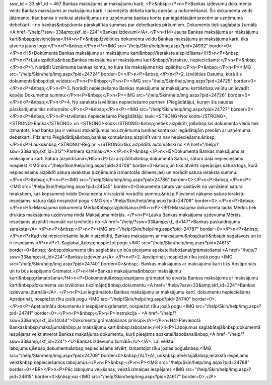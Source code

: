 ssw_id = 33skf_id = 467Bankas maksājums ar maksājumu karti;<P>&nbsp;</P>\n<P>Bankas izdevumu dokumenta veids Bankas maksājums ar maksājumu karti ir paredzēts debeta karšu operāciju noformēšanai. Šis dokumenta veids jāizmanto, kad banka ir veikusi atskaitījumus no uzņēmuma bankas konta par iegādātajām precēm ar uzņēmuma debetkarti - no bankas&nbsp;konta pārskaitītas summas par debetkartes pirkumiem. Dokuments tiek saglabāts žurnālā <A href="/help/?ssw=33&amp;skf_id=224">Bankas izdevumi</A>.</P>\n<H4>Jauna Bankas maksājuma ar maksājumu karti&nbsp;pievienošana</H4>\n<P>&nbsp;Izvēloties dokumenta veidu Bankas maksājums ar maksājuma karti, tiks atvērts jauns logs:</P>\n<P>&nbsp;</P>\n<P><IMG src="/help/Skin/help/img.aspx?pid=24992" border=0></P>\n<H5>Dokumenta Bankas maksājums ar maksājumu karti&nbsp;Virsraksta aizpildīšana</H5>\n<P>&nbsp;</P>\n<P>Lai aizpildītu&nbsp;Bankas maksājuma ar maksājumu karti&nbsp;Virsrakstu, nepieciešams:</P>\n<P>&nbsp;</P>\n<P>1. Norādīt Uzņēmuma bankas kontu, no kura šis maksājums tiks izpildīts:</P>\n<P>&nbsp;</P>\n<P><IMG src="/help/Skin/help/img.aspx?pid=24724" border=0></P>\n<P>&nbsp;</P>\n<P>2. Izvēlēties Datumu, kurā šis dokuments&nbsp;tiek veidots:</P>\n<P>&nbsp;</P>\n<P><IMG src="/help/Skin/help/img.aspx?pid=24725" border=0></P>\n<P>&nbsp;</P>\n<P>3. Norādīt nepieciešamo Bankas maksājuma ar maksājumu karti&nbsp;valūtu un ievadīt kopējo Dokumenta summu:</P>\n<P>&nbsp;</P>\n<P><IMG src="/help/Skin/help/img.aspx?pid=24726" border=0></P>\n<P>&nbsp;</P>\n<P>4. No saraksta izvēlēties nepieciešamo partneri (Piegādātāju), kuram šis naudas pārskaitījums tiks noformēts:</P>\n<P>&nbsp;</P>\n<P><IMG src="/help/Skin/help/img.aspx?pid=24727" border=0></P>\n<P>&nbsp;</P>\n<P>Izvēloties nepieciešamo Piegādātāju, lauki <STRONG>Nor.konts</STRONG>, <STRONG>Banka</STRONG> un <STRONG>Kods</STRONG>&nbsp;netiek aizpildīti, jo&nbsp;šis dokumenta veids tiek izmantots, kad banka jau ir veikusi atskaitījumus no uzņēmuma bankas konta par iegādātajām precēm ar uzņēmuma debetkarti, līdz ar to Piegādātāja&nbsp;bankas kontu&nbsp;aizpildīt vairs nav nepieciešams.&nbsp;</P>\n<P>Lauks&nbsp;<STRONG>Reģ.nr. </STRONG>tiks aizpildīts automātiski no <A href="/help/?ssw=33&amp;skf_id=312">Partnera kartiņas</A>.</P>\n<P>&nbsp;</P>\n<H5>Dokumenta Bankas maksājums ar maksājumu karti Satura aizpildīšana</H5>\n<P>Lai aizpildītu&nbsp;dokumenta Saturu, satura daļā nepieciešams nospiest <IMG src="/help/Skin/help/img.aspx?pid=24708" border=0>&nbsp;un tiks atvērts operācijas satura logs, kurā nepieciešams aizpildīt satura ierakstus (uzņēmumā izmantotās dimensijas) un norādīt satura ieraksta summu:</P>\n<P>&nbsp;</P>\n<P><IMG src="/help/Skin/help/img.aspx?pid=24786" border=0></P>\n<P>&nbsp;</P>\n<P><IMG src="/help/Skin/help/img.aspx?pid=24545" border=0>Dokumenta saturs var sastāvēt no vairākiem satura ierakstiem, kas kopsummā veido Dokumenta Virsrakstā norādīto summu.&nbsp;Pievienot nākamo satura ierakstu iespējams, satura daļā nospiežot pogu <IMG src="/help/Skin/help/img.aspx?pid=24708" border=0>.</P>\n<P>&nbsp;</P>\n<H5>Maksājuma dokumenta Mērķa&nbsp;aizpildīšana</H5>\n<P><BR>Maksājuma dokumenta lauks Mērķis tiek drukāts maksājuma uzdevuma rindā Maksājuma mērķis. </P>\n<P>Lauku Bankas maksājuma uzdevuma Mērķis, iespējams aizpildīt manuāli vai izvēloties no <A href="/help/?ssw=33&amp;skf_id=147">Bankas paskaidrojumu saraksta</A>:</P>\n<P>&nbsp;</P>\n<P><IMG src="/help/Skin/help/img.aspx?pid=24787" border=0></P>\n<P>&nbsp;</P>\n<P>Kad visi nepieciešamie lauki ir aizpildīti, Bankas maksājums ar maksājumu&nbsp;karti&nbsp;ir sagatavots un to ir iespējams:</P>\n<P>1. Saglabāt,&nbsp;nospiežot pogu <IMG src="/help/Skin/help/img.aspx?pid=24615" border=0>&nbsp;-&nbsp;dokuments tiks saglabāts un būs pieejams apskatei/labošanai/grāmatošanai <A href="/help/?ssw=33&amp;skf_id=224">Bankas izdevumu</A>.</P>\n<P>2. Apstiprināt, nospiežot rīku joslā pogu <IMG src="/help/Skin/help/img.aspx?pid=24740" border=0>&nbsp;- Bankas maksājums ar maksājumu karti tiks Apstiprināts un to būs iespējams Grāmatot.</P>\n<H4>Bankas maksājuma&nbsp;ar maksājumu karti&nbsp;grāmatošana</H4>\n<P>Dokumentu&nbsp;iespējams grāmatot no atvērta Bankas maksājuma ar maksājumu karti&nbsp;dokumenta vai izvēloties (iezīmējot)&nbsp;dokumentu <A href="/help/?ssw=33&amp;skf_id=224">Bankas izdevumu žurnālā</A>. </P>\n<P>Lai iegrāmatotu Bankas maksājumu ar maksājumu karti, dokumentu nepieciešams Apstiprināt, nospiežot rīku joslā pogu <IMG src="/help/Skin/help/img.aspx?pid=24740" border=0>.</P>\n<P>Apstiprinātu dokumentu ir iespējams grāmatot, nospiežot rīku joslā pogu <IMG src="/help/Skin/help/img.aspx?pid=24741" border=0>.</P>\n<P>&nbsp;</P>\n<P>Instrukcija - <A href="/help/?ssw=33&amp;skf_id=14044">Dokumentu grāmatošanas principi</A></P>\n<H4>Pievienotā Bankas&nbsp;maksājuma&nbsp;ar maksājumu karti&nbsp;labošana</H4>\n<P>Labojumus saglabātajā&nbsp;dokumentā iespējams veikt atverot Bankas maksājuma dokumentu, kurš pieejams apskatei/labošanai&nbsp;<A href="/help/?ssw=33&amp;skf_id=224"><U>Bankas izdevumu žurnālā</U></A>. Lai veiktu labojumus,&nbsp;dokumentu&nbsp;nepieciešams atvērt, izmantojot rīku joslas pogu&nbsp;<IMG src="/help/Skin/help/img.aspx?pid=24709" border=0>&nbsp;(ALT+A), un&nbsp;atvērtajā&nbsp;ierakstā iespējams veikt&nbsp;nepieciešamos labojumus:</P>\n<P>&nbsp;</P>\n<P><IMG src="/help/Skin/help/img.aspx?pid=24788" border=0><BR></P>\n<P>Pēc labojumu veikšanas, veiktā izmaiņas iespējams <IMG src="/help/Skin/help/img.aspx?pid=24615" border=0>&nbsp;vai <IMG src="/help/Skin/help/img.aspx?pid=24617" border=0>.</P>